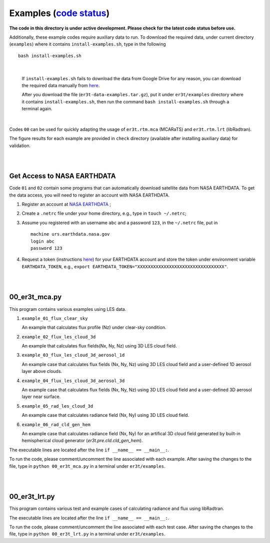 Examples (`code status <https://discord.com/channels/681619528945500252/1004090233412923544/1017575066139103293>`_)
~~~~~~~~

**The code in this directory is under active development. Please check for the latest code status before use.**

Additionally, these example codes require auxiliary data to run.
To download the required data, under current directory (``examples``) where it contains ``install-examples.sh``,
type in the following

::

    bash install-examples.sh

|

    If ``install-examples.sh`` fails to download the data from Google Drive for any reason, you can download the required data manually
    from `here <https://drive.google.com/file/d/1Oov75VffmuQSljxjoOS6q6egmfT6CmkI/view?usp=share_link>`_.

    After you download the file (``er3t-data-examples.tar.gz``), put it under ``er3t/examples`` directory where
    it contains ``install-examples.sh``, then run the command ``bash install-examples.sh`` through a terminal again.

|

Codes ``00`` can be used for quickly adapting the usage of ``er3t.rtm.mca`` (MCARaTS) and ``er3t.rtm.lrt`` (libRadtran).

The figure results for each example are provided in ``check`` directory (available after installing auxiliary data)
for validation.


|
|

============================
Get Access to NASA EARTHDATA
============================

Code ``01`` and ``02`` contain some programs that can automatically download satellite data from NASA EARTHDATA.
To get the data access, you will need to register an account with NASA EARTHDATA.

#. Register an account at `NASA EARTHDATA <https://urs.earthdata.nasa.gov>`_ ;

#. Create a ``.netrc`` file under your home directory, e.g., type in ``touch ~/.netrc``;

#. Assume you registered with an username ``abc`` and a password ``123``, in the ``~/.netrc`` file, put in

   ::

     machine urs.earthdata.nasa.gov
     login abc
     password 123

#. Request a token (instructions `here <https://ladsweb.modaps.eosdis.nasa.gov/learn/download-files-using-laads-daac-tokens/>`_)
   for your EARTHDATA account and store the token under environment variable ``EARTHDATA_TOKEN``, e.g., ``export EARTHDATA_TOKEN="XXXXXXXXXXXXXXXXXXXXXXXXXXXXXXXXX"``.

|
|

=====================
00_er3t_mca.py
=====================

This program contains various examples using LES data.

#. ``example_01_flux_clear_sky``

   An example that calculates flux profile (Nz) under clear-sky condition.


#. ``example_02_flux_les_cloud_3d``

   An example that calculates flux fields(Nx, Ny, Nz) using 3D LES cloud field.


#. ``example_03_flux_les_cloud_3d_aerosol_1d``

   An example case that calculates flux fields (Nx, Ny, Nz) using 3D LES cloud field and a user-defined 1D aerosol layer above clouds.


#. ``example_04_flux_les_cloud_3d_aerosol_3d``

   An example case that calculates flux fields (Nx, Ny, Nz) using 3D LES cloud field and a user-defined 3D aerosol layer near surface.


#. ``example_05_rad_les_cloud_3d``

   An example case that calculates radiance field (Nx, Ny) using 3D LES cloud field.

#. ``example_06_rad_cld_gen_hem``

   An example case that calculates radiance field (Nx, Ny) for an artifical 3D cloud field generated by built-in hemispherical cloud generator (`er3t.pre.cld.cld_gen_hem`).


The executable lines are located after the line ``if __name__ == __main__:``.

To run the code, please comment/uncomment the line associated with each example.
After saving the changes to the file, type in ``python 00_er3t_mca.py`` in a terminal under ``er3t/examples``.

|
|

=====================
00_er3t_lrt.py
=====================

This program contains various test and example cases of calculating radiance and flux using libRadtran.

The executable lines are located after the line ``if __name__ == __main__:``.

To run the code, please comment/uncomment the line associated with each test case.
After saving the changes to the file, type in ``python 00_er3t_lrt.py`` in a terminal under ``er3t/examples``.
